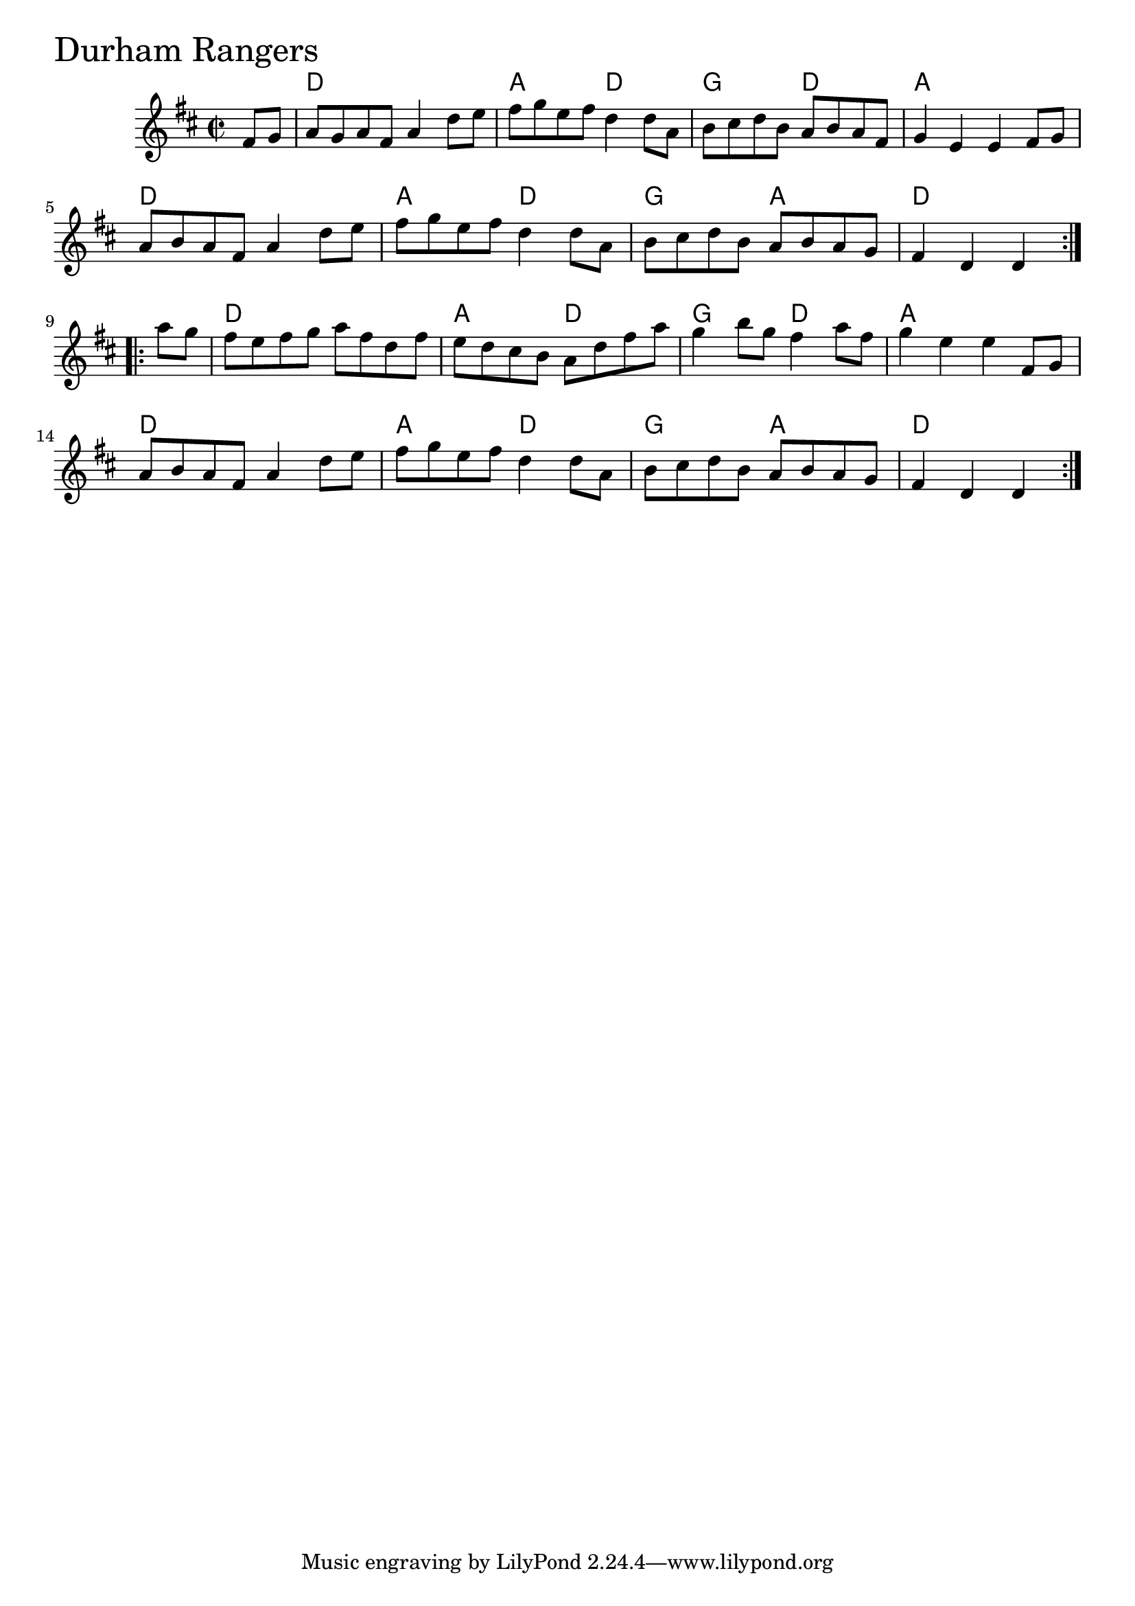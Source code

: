 \version "2.18.0"

DurhamRangersChords = \chordmode{
  s4
  d1 a2 d g d
  a1 d a2 d g a d1
  d a2 d g d
  a1 d a2 d g a d2.
}

DurhamRangers = \relative{
  \key d \major
  \time 2/2
  \repeat volta 2 {
    \partial 4
    fis'8 g
    a g a fis a4 d8 e
    fis g e fis d4 d8 a
    b cis d b a b a fis
    g4 e e fis8 g
    a b a fis a4 d8 e
    fis g e fis d4 d8 a
    b cis d b a b a g
    \partial 2. fis4 d d
  }
  \break
  \repeat volta 2{
    \partial 4 a''8 g
    fis e fis g a fis d fis
    e d cis b a d fis a
    g4 b8 g fis4 a8 fis
    g4 e e fis,8 g
    a b a fis a4 d8 e
    fis g e fis d4 d8 a
    b cis d b a b a g
    \partial 2. fis4 d d
  }
}


  \score {
  <<
  \new ChordNames \DurhamRangersChords 
  \new Staff { \clef treble \DurhamRangers }
  >>
  \header { piece = \markup {\fontsize #4.0 "Durham Rangers"}}
  \layout {}
  \midi {}
  }
